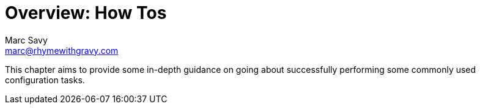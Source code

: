 = Overview: How Tos
Marc Savy <marc@rhymewithgravy.com>

This chapter aims to provide some in-depth guidance on going about successfully performing some commonly used configuration tasks.
